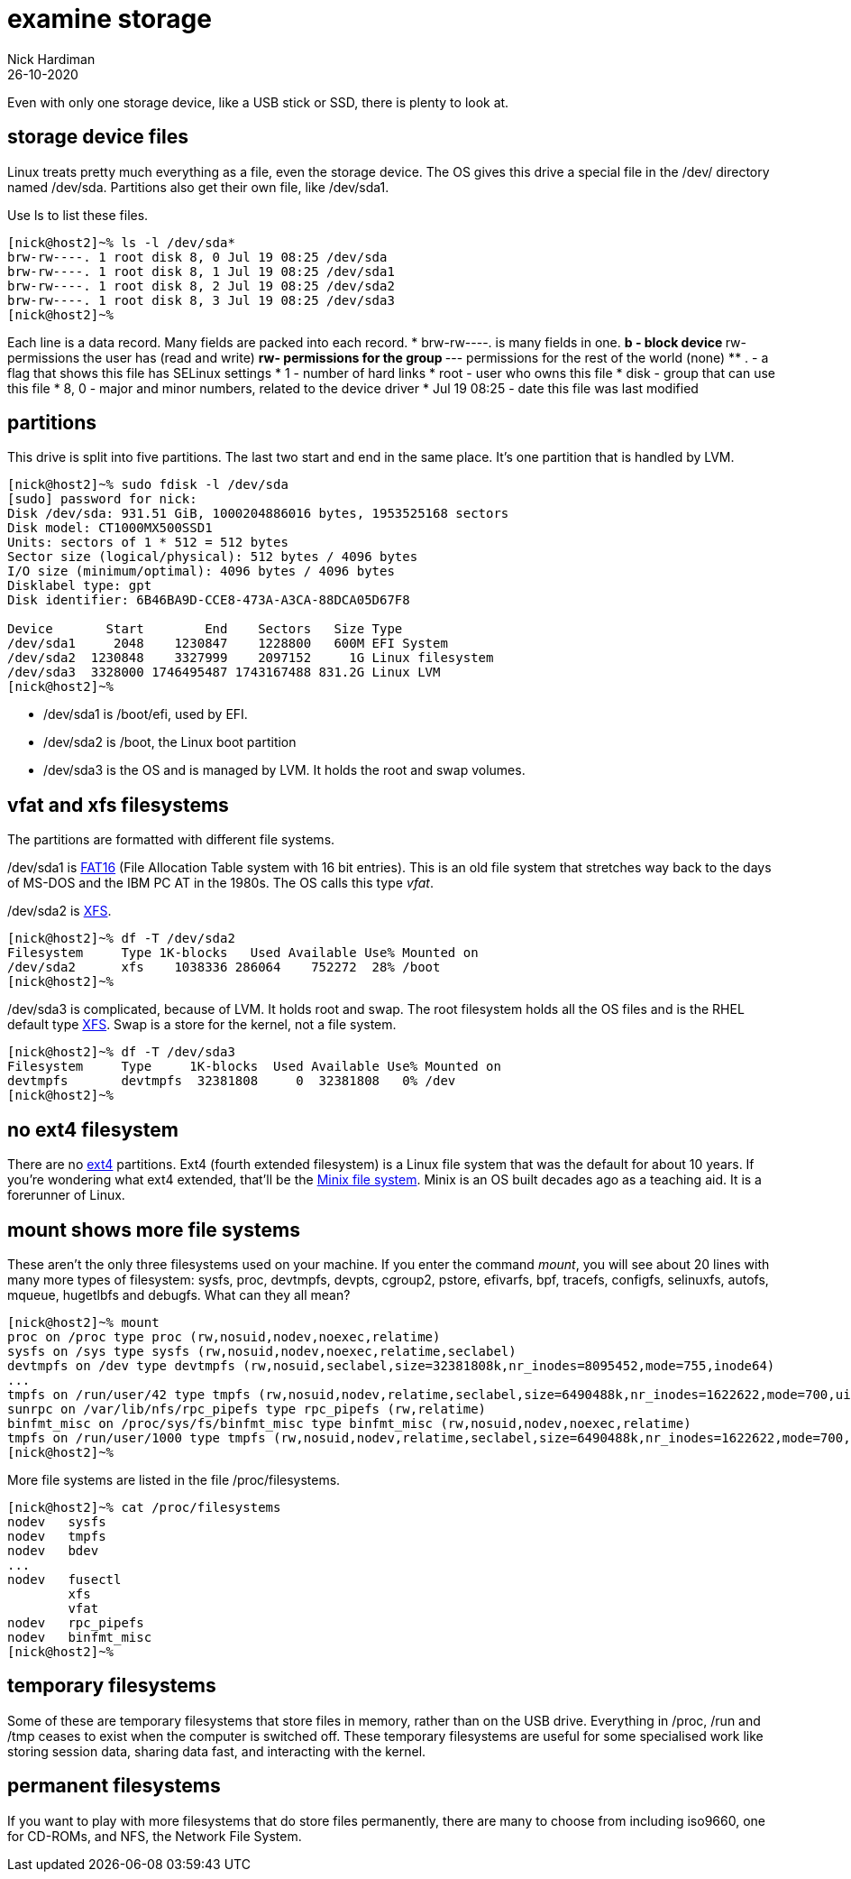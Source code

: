 = examine storage
Nick Hardiman 
:source-highlighter: highlight.js
:revdate: 26-10-2020

Even with only one storage device, like a USB stick or SSD, there is plenty to look at. 

== storage device files

Linux treats pretty much everything as a file, even the storage device.
The OS gives this drive a special file in the /dev/ directory named /dev/sda. 
Partitions also get their own file, like /dev/sda1.

Use ls to list these files.

[source,shell]
----
[nick@host2]~% ls -l /dev/sda*
brw-rw----. 1 root disk 8, 0 Jul 19 08:25 /dev/sda
brw-rw----. 1 root disk 8, 1 Jul 19 08:25 /dev/sda1
brw-rw----. 1 root disk 8, 2 Jul 19 08:25 /dev/sda2
brw-rw----. 1 root disk 8, 3 Jul 19 08:25 /dev/sda3
[nick@host2]~% 
----

Each line is a data record. 
Many fields are packed into each record. 
* brw-rw----. is many fields in one. 
** b - block device 
** rw- permissions the user has (read and write)
** rw- permissions for the group
** --- permissions for the rest of the world (none)
** . - a flag that shows  this file has SELinux settings
* 1 - number of hard links
* root - user who owns this file
* disk - group that can use this file 
* 8, 0  - major and minor numbers, related to the device driver
* Jul 19 08:25 - date this file was last modified

== partitions 

This drive is split into five partitions.
The last two start and end in the same place. 
It's one partition that is handled by LVM.

[source,shell]
----
[nick@host2]~% sudo fdisk -l /dev/sda
[sudo] password for nick: 
Disk /dev/sda: 931.51 GiB, 1000204886016 bytes, 1953525168 sectors
Disk model: CT1000MX500SSD1 
Units: sectors of 1 * 512 = 512 bytes
Sector size (logical/physical): 512 bytes / 4096 bytes
I/O size (minimum/optimal): 4096 bytes / 4096 bytes
Disklabel type: gpt
Disk identifier: 6B46BA9D-CCE8-473A-A3CA-88DCA05D67F8

Device       Start        End    Sectors   Size Type
/dev/sda1     2048    1230847    1228800   600M EFI System
/dev/sda2  1230848    3327999    2097152     1G Linux filesystem
/dev/sda3  3328000 1746495487 1743167488 831.2G Linux LVM
[nick@host2]~% 
----


* /dev/sda1 is /boot/efi, used by EFI.
* /dev/sda2 is /boot, the Linux boot partition
* /dev/sda3 is the OS and is managed by LVM. It holds the root and swap volumes. 



== vfat and xfs filesystems

The partitions are formatted with different file systems. 

/dev/sda1 is https://en.wikipedia.org/wiki/File_Allocation_Table[FAT16] (File Allocation Table system with 16 bit entries). This is an old file system that stretches way back to the days of MS-DOS and the IBM PC AT in the 1980s.
The OS calls this type _vfat_. 

/dev/sda2 is https://en.wikipedia.org/wiki/XFS[XFS].


[source,shell]
----
[nick@host2]~% df -T /dev/sda2
Filesystem     Type 1K-blocks   Used Available Use% Mounted on
/dev/sda2      xfs    1038336 286064    752272  28% /boot
[nick@host2]~% 
----

/dev/sda3 is complicated, because of LVM. It holds root and swap. The root filesystem holds all the OS files and is the RHEL default type https://en.wikipedia.org/wiki/XFS[XFS]. 
Swap is a store for the kernel, not a file system. 

[source,shell]
----
[nick@host2]~% df -T /dev/sda3
Filesystem     Type     1K-blocks  Used Available Use% Mounted on
devtmpfs       devtmpfs  32381808     0  32381808   0% /dev
[nick@host2]~% 
----


== no ext4 filesystem

There are no https://en.wikipedia.org/wiki/Ext4[ext4] partitions. Ext4 (fourth extended filesystem) is a Linux file system that was the default for about 10 years. 
If you're wondering what ext4 extended, that'll be the https://en.wikipedia.org/wiki/MINIX_file_system[Minix file system]. 
Minix is an OS built decades ago as a teaching aid. It is a forerunner of Linux. 


== mount shows more file systems

These aren't the only three filesystems used on your machine. 
If you enter the command _mount_, you will see about 20 lines with many more types of filesystem: sysfs, proc, devtmpfs, devpts, cgroup2, pstore, efivarfs, bpf, tracefs, configfs, selinuxfs, autofs, mqueue, hugetlbfs and debugfs.
What can they all mean? 

[source,shell]
----
[nick@host2]~% mount
proc on /proc type proc (rw,nosuid,nodev,noexec,relatime)
sysfs on /sys type sysfs (rw,nosuid,nodev,noexec,relatime,seclabel)
devtmpfs on /dev type devtmpfs (rw,nosuid,seclabel,size=32381808k,nr_inodes=8095452,mode=755,inode64)
...
tmpfs on /run/user/42 type tmpfs (rw,nosuid,nodev,relatime,seclabel,size=6490488k,nr_inodes=1622622,mode=700,uid=42,gid=42,inode64)
sunrpc on /var/lib/nfs/rpc_pipefs type rpc_pipefs (rw,relatime)
binfmt_misc on /proc/sys/fs/binfmt_misc type binfmt_misc (rw,nosuid,nodev,noexec,relatime)
tmpfs on /run/user/1000 type tmpfs (rw,nosuid,nodev,relatime,seclabel,size=6490488k,nr_inodes=1622622,mode=700,uid=1000,gid=1000,inode64)
[nick@host2]~% 
----

More file systems are listed in the file /proc/filesystems.

[source,shell]
----
[nick@host2]~% cat /proc/filesystems 
nodev	sysfs
nodev	tmpfs
nodev	bdev
...
nodev	fusectl
	xfs
	vfat
nodev	rpc_pipefs
nodev	binfmt_misc
[nick@host2]~% 
----

== temporary filesystems 

Some of these are temporary filesystems that store files in memory, rather than on the USB drive. 
Everything in /proc, /run and /tmp ceases to exist when the computer is switched off. 
These temporary filesystems are useful for some specialised work like storing session data, sharing data fast, and interacting with the kernel.

== permanent filesystems 

If you want to play with more filesystems that do store files permanently, there are many to choose from including iso9660, one for CD-ROMs, and NFS, the Network File System. 


